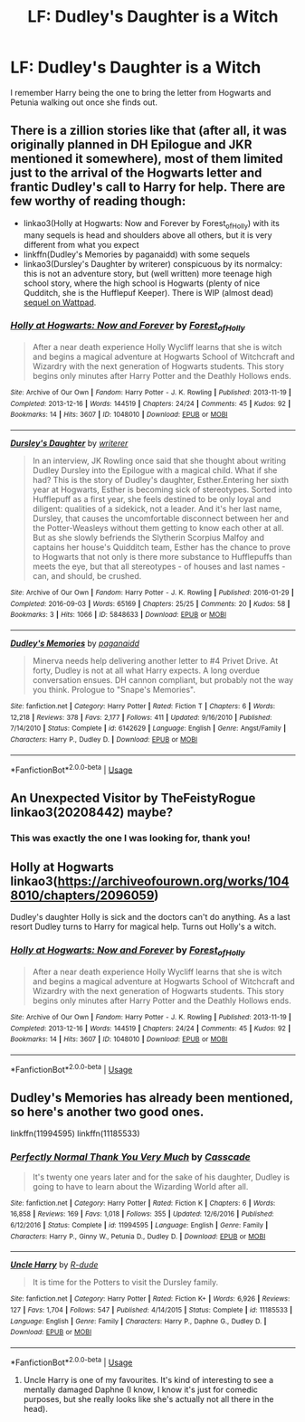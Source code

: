 #+TITLE: LF: Dudley's Daughter is a Witch

* LF: Dudley's Daughter is a Witch
:PROPERTIES:
:Author: FavChanger
:Score: 8
:DateUnix: 1568177273.0
:DateShort: 2019-Sep-11
:FlairText: What's That Fic?
:END:
I remember Harry being the one to bring the letter from Hogwarts and Petunia walking out once she finds out.


** There is a zillion stories like that (after all, it was originally planned in DH Epilogue and JKR mentioned it somewhere), most of them limited just to the arrival of the Hogwarts letter and frantic Dudley's call to Harry for help. There are few worthy of reading though:

- linkao3(Holly at Hogwarts: Now and Forever by Forest_of_Holly) with its many sequels is head and shoulders above all others, but it is very different from what you expect
- linkffn(Dudley's Memories by paganaidd) with some sequels
- linkao3(Dursley's Daughter by writerer) conspicuous by its normalcy: this is not an adventure story, but (well written) more teenage high school story, where the high school is Hogwarts (plenty of nice Qudditch, she is the Hufflepuf Keeper). There is WIP (almost dead) [[https://www.wattpad.com/story/51279347-dursley%27s-dilemma-sequel-to-dursley%27s-daughter][sequel on Wattpad]].
:PROPERTIES:
:Author: ceplma
:Score: 3
:DateUnix: 1568180730.0
:DateShort: 2019-Sep-11
:END:

*** [[https://archiveofourown.org/works/1048010][*/Holly at Hogwarts: Now and Forever/*]] by [[https://www.archiveofourown.org/users/Forest_of_Holly/pseuds/Forest_of_Holly][/Forest_of_Holly/]]

#+begin_quote
  After a near death experience Holly Wycliff learns that she is witch and begins a magical adventure at Hogwarts School of Witchcraft and Wizardry with the next generation of Hogwarts students. This story begins only minutes after Harry Potter and the Deathly Hollows ends.
#+end_quote

^{/Site/:} ^{Archive} ^{of} ^{Our} ^{Own} ^{*|*} ^{/Fandom/:} ^{Harry} ^{Potter} ^{-} ^{J.} ^{K.} ^{Rowling} ^{*|*} ^{/Published/:} ^{2013-11-19} ^{*|*} ^{/Completed/:} ^{2013-12-16} ^{*|*} ^{/Words/:} ^{144519} ^{*|*} ^{/Chapters/:} ^{24/24} ^{*|*} ^{/Comments/:} ^{45} ^{*|*} ^{/Kudos/:} ^{92} ^{*|*} ^{/Bookmarks/:} ^{14} ^{*|*} ^{/Hits/:} ^{3607} ^{*|*} ^{/ID/:} ^{1048010} ^{*|*} ^{/Download/:} ^{[[https://archiveofourown.org/downloads/1048010/Holly%20at%20Hogwarts%20Now.epub?updated_at=1567261742][EPUB]]} ^{or} ^{[[https://archiveofourown.org/downloads/1048010/Holly%20at%20Hogwarts%20Now.mobi?updated_at=1567261742][MOBI]]}

--------------

[[https://archiveofourown.org/works/5848633][*/Dursley's Daughter/*]] by [[https://www.archiveofourown.org/users/writerer/pseuds/writerer][/writerer/]]

#+begin_quote
  In an interview, JK Rowling once said that she thought about writing Dudley Dursley into the Epilogue with a magical child. What if she had? This is the story of Dudley's daughter, Esther.Entering her sixth year at Hogwarts, Esther is becoming sick of stereotypes. Sorted into Hufflepuff as a first year, she feels destined to be only loyal and diligent: qualities of a sidekick, not a leader. And it's her last name, Dursley, that causes the uncomfortable disconnect between her and the Potter-Weasleys without them getting to know each other at all. But as she slowly befriends the Slytherin Scorpius Malfoy and captains her house's Quidditch team, Esther has the chance to prove to Hogwarts that not only is there more substance to Hufflepuffs than meets the eye, but that all stereotypes - of houses and last names - can, and should, be crushed.
#+end_quote

^{/Site/:} ^{Archive} ^{of} ^{Our} ^{Own} ^{*|*} ^{/Fandom/:} ^{Harry} ^{Potter} ^{-} ^{J.} ^{K.} ^{Rowling} ^{*|*} ^{/Published/:} ^{2016-01-29} ^{*|*} ^{/Completed/:} ^{2016-09-03} ^{*|*} ^{/Words/:} ^{65169} ^{*|*} ^{/Chapters/:} ^{25/25} ^{*|*} ^{/Comments/:} ^{20} ^{*|*} ^{/Kudos/:} ^{58} ^{*|*} ^{/Bookmarks/:} ^{3} ^{*|*} ^{/Hits/:} ^{1066} ^{*|*} ^{/ID/:} ^{5848633} ^{*|*} ^{/Download/:} ^{[[https://archiveofourown.org/downloads/5848633/Dursleys%20Daughter.epub?updated_at=1472928552][EPUB]]} ^{or} ^{[[https://archiveofourown.org/downloads/5848633/Dursleys%20Daughter.mobi?updated_at=1472928552][MOBI]]}

--------------

[[https://www.fanfiction.net/s/6142629/1/][*/Dudley's Memories/*]] by [[https://www.fanfiction.net/u/1930591/paganaidd][/paganaidd/]]

#+begin_quote
  Minerva needs help delivering another letter to #4 Privet Drive. At forty, Dudley is not at all what Harry expects. A long overdue conversation ensues. DH cannon compliant, but probably not the way you think. Prologue to "Snape's Memories".
#+end_quote

^{/Site/:} ^{fanfiction.net} ^{*|*} ^{/Category/:} ^{Harry} ^{Potter} ^{*|*} ^{/Rated/:} ^{Fiction} ^{T} ^{*|*} ^{/Chapters/:} ^{6} ^{*|*} ^{/Words/:} ^{12,218} ^{*|*} ^{/Reviews/:} ^{378} ^{*|*} ^{/Favs/:} ^{2,177} ^{*|*} ^{/Follows/:} ^{411} ^{*|*} ^{/Updated/:} ^{9/16/2010} ^{*|*} ^{/Published/:} ^{7/14/2010} ^{*|*} ^{/Status/:} ^{Complete} ^{*|*} ^{/id/:} ^{6142629} ^{*|*} ^{/Language/:} ^{English} ^{*|*} ^{/Genre/:} ^{Angst/Family} ^{*|*} ^{/Characters/:} ^{Harry} ^{P.,} ^{Dudley} ^{D.} ^{*|*} ^{/Download/:} ^{[[http://www.ff2ebook.com/old/ffn-bot/index.php?id=6142629&source=ff&filetype=epub][EPUB]]} ^{or} ^{[[http://www.ff2ebook.com/old/ffn-bot/index.php?id=6142629&source=ff&filetype=mobi][MOBI]]}

--------------

*FanfictionBot*^{2.0.0-beta} | [[https://github.com/tusing/reddit-ffn-bot/wiki/Usage][Usage]]
:PROPERTIES:
:Author: FanfictionBot
:Score: 1
:DateUnix: 1568180762.0
:DateShort: 2019-Sep-11
:END:


** An Unexpected Visitor by TheFeistyRogue linkao3(20208442) maybe?
:PROPERTIES:
:Author: tsukumos
:Score: 2
:DateUnix: 1568237235.0
:DateShort: 2019-Sep-12
:END:

*** This was exactly the one I was looking for, thank you!
:PROPERTIES:
:Author: FavChanger
:Score: 1
:DateUnix: 1568240114.0
:DateShort: 2019-Sep-12
:END:


** Holly at Hogwarts linkao3([[https://archiveofourown.org/works/1048010/chapters/2096059]])

Dudley's daughter Holly is sick and the doctors can't do anything. As a last resort Dudley turns to Harry for magical help. Turns out Holly's a witch.
:PROPERTIES:
:Author: streakermaximus
:Score: 1
:DateUnix: 1568179726.0
:DateShort: 2019-Sep-11
:END:

*** [[https://archiveofourown.org/works/1048010][*/Holly at Hogwarts: Now and Forever/*]] by [[https://www.archiveofourown.org/users/Forest_of_Holly/pseuds/Forest_of_Holly][/Forest_of_Holly/]]

#+begin_quote
  After a near death experience Holly Wycliff learns that she is witch and begins a magical adventure at Hogwarts School of Witchcraft and Wizardry with the next generation of Hogwarts students. This story begins only minutes after Harry Potter and the Deathly Hollows ends.
#+end_quote

^{/Site/:} ^{Archive} ^{of} ^{Our} ^{Own} ^{*|*} ^{/Fandom/:} ^{Harry} ^{Potter} ^{-} ^{J.} ^{K.} ^{Rowling} ^{*|*} ^{/Published/:} ^{2013-11-19} ^{*|*} ^{/Completed/:} ^{2013-12-16} ^{*|*} ^{/Words/:} ^{144519} ^{*|*} ^{/Chapters/:} ^{24/24} ^{*|*} ^{/Comments/:} ^{45} ^{*|*} ^{/Kudos/:} ^{92} ^{*|*} ^{/Bookmarks/:} ^{14} ^{*|*} ^{/Hits/:} ^{3607} ^{*|*} ^{/ID/:} ^{1048010} ^{*|*} ^{/Download/:} ^{[[https://archiveofourown.org/downloads/1048010/Holly%20at%20Hogwarts%20Now.epub?updated_at=1567261742][EPUB]]} ^{or} ^{[[https://archiveofourown.org/downloads/1048010/Holly%20at%20Hogwarts%20Now.mobi?updated_at=1567261742][MOBI]]}

--------------

*FanfictionBot*^{2.0.0-beta} | [[https://github.com/tusing/reddit-ffn-bot/wiki/Usage][Usage]]
:PROPERTIES:
:Author: FanfictionBot
:Score: 1
:DateUnix: 1568179800.0
:DateShort: 2019-Sep-11
:END:


** Dudley's Memories has already been mentioned, so here's another two good ones.

linkffn(11994595) linkffn(11185533)
:PROPERTIES:
:Author: dotike
:Score: 1
:DateUnix: 1568201933.0
:DateShort: 2019-Sep-11
:END:

*** [[https://www.fanfiction.net/s/11994595/1/][*/Perfectly Normal Thank You Very Much/*]] by [[https://www.fanfiction.net/u/7949415/Casscade][/Casscade/]]

#+begin_quote
  It's twenty one years later and for the sake of his daughter, Dudley is going to have to learn about the Wizarding World after all.
#+end_quote

^{/Site/:} ^{fanfiction.net} ^{*|*} ^{/Category/:} ^{Harry} ^{Potter} ^{*|*} ^{/Rated/:} ^{Fiction} ^{K} ^{*|*} ^{/Chapters/:} ^{6} ^{*|*} ^{/Words/:} ^{16,858} ^{*|*} ^{/Reviews/:} ^{169} ^{*|*} ^{/Favs/:} ^{1,018} ^{*|*} ^{/Follows/:} ^{355} ^{*|*} ^{/Updated/:} ^{12/6/2016} ^{*|*} ^{/Published/:} ^{6/12/2016} ^{*|*} ^{/Status/:} ^{Complete} ^{*|*} ^{/id/:} ^{11994595} ^{*|*} ^{/Language/:} ^{English} ^{*|*} ^{/Genre/:} ^{Family} ^{*|*} ^{/Characters/:} ^{Harry} ^{P.,} ^{Ginny} ^{W.,} ^{Petunia} ^{D.,} ^{Dudley} ^{D.} ^{*|*} ^{/Download/:} ^{[[http://www.ff2ebook.com/old/ffn-bot/index.php?id=11994595&source=ff&filetype=epub][EPUB]]} ^{or} ^{[[http://www.ff2ebook.com/old/ffn-bot/index.php?id=11994595&source=ff&filetype=mobi][MOBI]]}

--------------

[[https://www.fanfiction.net/s/11185533/1/][*/Uncle Harry/*]] by [[https://www.fanfiction.net/u/2057121/R-dude][/R-dude/]]

#+begin_quote
  It is time for the Potters to visit the Dursley family.
#+end_quote

^{/Site/:} ^{fanfiction.net} ^{*|*} ^{/Category/:} ^{Harry} ^{Potter} ^{*|*} ^{/Rated/:} ^{Fiction} ^{K+} ^{*|*} ^{/Words/:} ^{6,926} ^{*|*} ^{/Reviews/:} ^{127} ^{*|*} ^{/Favs/:} ^{1,704} ^{*|*} ^{/Follows/:} ^{547} ^{*|*} ^{/Published/:} ^{4/14/2015} ^{*|*} ^{/Status/:} ^{Complete} ^{*|*} ^{/id/:} ^{11185533} ^{*|*} ^{/Language/:} ^{English} ^{*|*} ^{/Genre/:} ^{Family} ^{*|*} ^{/Characters/:} ^{Harry} ^{P.,} ^{Daphne} ^{G.,} ^{Dudley} ^{D.} ^{*|*} ^{/Download/:} ^{[[http://www.ff2ebook.com/old/ffn-bot/index.php?id=11185533&source=ff&filetype=epub][EPUB]]} ^{or} ^{[[http://www.ff2ebook.com/old/ffn-bot/index.php?id=11185533&source=ff&filetype=mobi][MOBI]]}

--------------

*FanfictionBot*^{2.0.0-beta} | [[https://github.com/tusing/reddit-ffn-bot/wiki/Usage][Usage]]
:PROPERTIES:
:Author: FanfictionBot
:Score: 2
:DateUnix: 1568201955.0
:DateShort: 2019-Sep-11
:END:

**** Uncle Harry is one of my favourites. It's kind of interesting to see a mentally damaged Daphne (I know, I know it's just for comedic purposes, but she really looks like she's actually not all there in the head).
:PROPERTIES:
:Author: muleGwent
:Score: 2
:DateUnix: 1568226908.0
:DateShort: 2019-Sep-11
:END:
